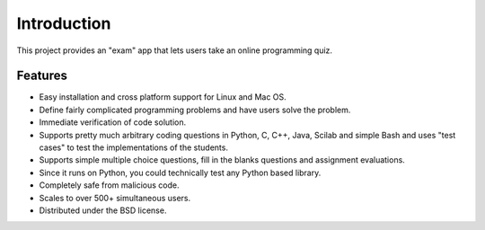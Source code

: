 ============
Introduction
============

This project provides an "exam" app that lets users take an online programming quiz.


Features
--------
* Easy installation and cross platform support for Linux and Mac OS.
* Define fairly complicated programming problems and have users solve the problem.
* Immediate verification of code solution.
* Supports pretty much arbitrary coding questions in Python, C, C++, Java, Scilab and simple Bash and uses "test cases" to test the implementations of the students.
* Supports simple multiple choice questions, fill in the blanks questions and assignment evaluations.
* Since it runs on Python, you could technically test any Python based library.
* Completely safe from malicious code.
* Scales to over 500+ simultaneous users.
* Distributed under the BSD license.

